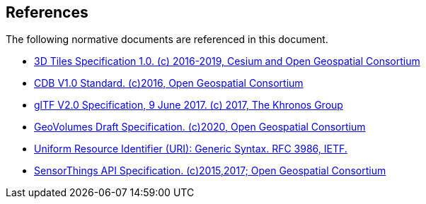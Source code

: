 [[references]]
== References

The following normative documents are referenced in this document.

* http://docs.opengeospatial.org/cs/18-053r2/18-053r2.html[3D Tiles Specification 1.0. (c) 2016-2019, Cesium and Open Geospatial Consortium]
* https://www.ogc.org/standards/cdb[CDB V1.0 Standard. (c)2016, Open Geospatial Consortium]
* https://github.com/KhronosGroup/glTF/tree/master/specification/2.0[glTF V2.0 Specification, 9 June 2017. (c) 2017, The Khronos Group]
* https://portal.ogc.org/files/?artifact_id=94029[GeoVolumes Draft Specification. (c)2020, Open Geospatial Consortium]
* https://tools.ietf.org/html/rfc3986[Uniform Resource Identifier (URI): Generic Syntax. RFC 3986, IETF.]
* https://www.ogc.org/standards/sensorthings[SensorThings API Specification. (c)2015,2017; Open Geospatial Consortium]
